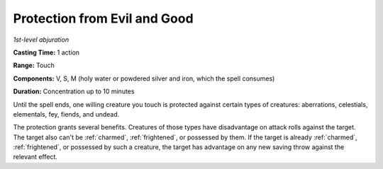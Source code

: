 .. _`Protection from Evil and Good`:

Protection from Evil and Good
-----------------------------

*1st-level abjuration*

**Casting Time:** 1 action

**Range:** Touch

**Components:** V, S, M (holy water or powdered silver and iron, which
the spell consumes)

**Duration:** Concentration up to 10 minutes

Until the spell ends, one willing creature you touch is protected
against certain types of creatures: aberrations, celestials, elementals,
fey, fiends, and undead.

The protection grants several benefits. Creatures of those types have
disadvantage on attack rolls against the target. The target also can't
be :ref:`charmed`, :ref:`frightened`, or possessed by them. If the target is already
:ref:`charmed`, :ref:`frightened`, or possessed by such a creature, the target has
advantage on any new saving throw against the relevant effect.

